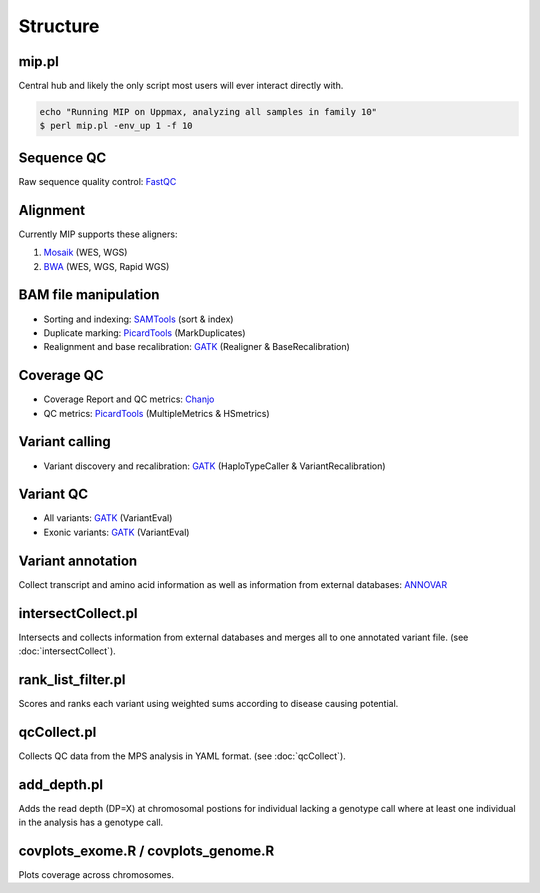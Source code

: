 Structure
=======================================

mip.pl
---------------------------------------
Central hub and likely the only script most users will ever interact directly with.

.. code-block:: console
  
  echo "Running MIP on Uppmax, analyzing all samples in family 10"
  $ perl mip.pl -env_up 1 -f 10

Sequence QC
-----------
Raw sequence quality control: `FastQC`_

Alignment
---------
Currently MIP supports these aligners:

#. `Mosaik`_ (WES, WGS)
#. `BWA`_ (WES, WGS, Rapid WGS)

BAM file manipulation
---------------------

- Sorting and indexing: `SAMTools`_ (sort & index)
- Duplicate marking: `PicardTools`_ (MarkDuplicates)
- Realignment and base recalibration: `GATK`_ (Realigner & BaseRecalibration)

Coverage QC
-----------

- Coverage Report and QC metrics: `Chanjo`_
- QC metrics: `PicardTools`_ (MultipleMetrics & HSmetrics)

Variant calling
---------------

- Variant discovery and recalibration: `GATK`_ (HaploTypeCaller & VariantRecalibration)

Variant QC
----------

- All variants: `GATK`_ (VariantEval)
- Exonic variants: `GATK`_ (VariantEval)

Variant annotation
------------------
Collect transcript and amino acid information as well as information from external databases: `ANNOVAR`_

intersectCollect.pl
---------------------------------------
Intersects and collects information from external databases and merges all to one annotated variant file. (see :doc:`intersectCollect`). 


rank_list_filter.pl
---------------------------------------
Scores and ranks each variant using weighted sums according to disease causing potential. 
  
qcCollect.pl
---------------------------------------
Collects QC data from the MPS analysis in YAML format. (see :doc:`qcCollect`).

add_depth.pl
---------------------------------------
Adds the read depth (DP=X) at chromosomal postions for individual lacking a genotype call where at least one 
individual in the analysis has a genotype call. 

covplots_exome.R / covplots_genome.R
---------------------------------------
Plots coverage across chromosomes.

.. _FastQC: http://www.bioinformatics.babraham.ac.uk/projects/fastqc/
.. _Mosaik: https://github.com/wanpinglee/MOSAIK
.. _BWA: http://bio-bwa.sourceforge.net/
.. _SAMtools: http://samtools.sourceforge.net/
.. _PicardTools: http://picard.sourceforge.net/
.. _Chanjo: https://chanjo.readthedocs.org/en/latest/
.. _GATK: http://www.broadinstitute.org/gatk/
.. _ANNOVAR: http://www.openbioinformatics.org/annovar/
